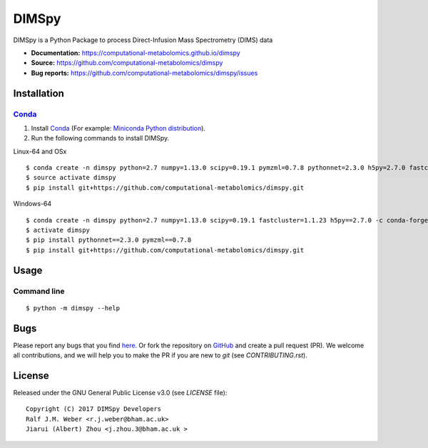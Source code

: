 DIMSpy
======
|Version| |Py versions| |Git| |Bioconda| |Build Status (Travis)| |Build Status (AppVeyor)| |License| |RTD doc|

DIMSpy is a Python Package to process Direct-Infusion Mass Spectrometry (DIMS) data

- **Documentation:** https://computational-metabolomics.github.io/dimspy
- **Source:** https://github.com/computational-metabolomics/dimspy
- **Bug reports:** https://github.com/computational-metabolomics/dimspy/issues

Installation
--------

Conda_
~~~~~~~

1. Install Conda_ (For example: `Miniconda Python distribution <http://conda.pydata.org/miniconda.html>`__).
2. Run the following commands to install DIMSpy.

Linux-64 and OSx

::

    $ conda create -n dimspy python=2.7 numpy=1.13.0 scipy=0.19.1 pymzml=0.7.8 pythonnet=2.3.0 h5py=2.7.0 fastcluster=1.1.23 -c conda-forge -c bioconda
    $ source activate dimspy  
    $ pip install git+https://github.com/computational-metabolomics/dimspy.git

Windows-64

::

    $ conda create -n dimspy python=2.7 numpy=1.13.0 scipy=0.19.1 fastcluster=1.1.23 h5py==2.7.0 -c conda-forge -c bioconda
    $ activate dimspy
    $ pip install pythonnet==2.3.0 pymzml==0.7.8
    $ pip install git+https://github.com/computational-metabolomics/dimspy.git


Usage
------

Command line
~~~~~~~~~~~~~

::

    $ python -m dimspy --help

Bugs
----

Please report any bugs that you find `here <https://github.com/computational-metabolomics/dimspy/issues>`_.
Or fork the repository on `GitHub <https://github.com/computational-metabolomics/dimspy/>`_
and create a pull request (PR). We welcome all contributions, and we
will help you to make the PR if you are new to `git` (see `CONTRIBUTING.rst`).

License
-------

Released under the GNU General Public License v3.0 (see `LICENSE` file)::

   Copyright (C) 2017 DIMSpy Developers
   Ralf J.M. Weber <r.j.weber@bham.ac.uk>
   Jiarui (Albert) Zhou <j.zhou.3@bham.ac.uk >
   
   

.. |Build Status (Travis)| image:: https://img.shields.io/travis/computational-metabolomics/dimspy.svg?style=flat&maxAge=3600&label=Travis-CI
   :target: https://travis-ci.org/computational-metabolomics/dimspy

.. |Build Status (AppVeyor)| image:: https://img.shields.io/appveyor/ci/computational-metabolomics/mzml2isa.svg?style=flat&maxAge=3600&label=AppVeyor
   :target: https://ci.appveyor.com/project/RJMW/dimspy

.. |Py versions| image:: https://img.shields.io/pypi/pyversions/dimspy.svg?style=flat&maxAge=3600
   :target: https://pypi.python.org/pypi/dimspy/

.. |Version| image:: https://img.shields.io/pypi/v/dimspy.svg?style=flat&maxAge=3600
   :target: https://pypi.python.org/pypi/dimspy/

.. |Git| image:: https://img.shields.io/badge/repository-GitHub-blue.svg?style=flat&maxAge=3600
   :target: https://github.com/computational-metabolomics/dimspy

.. |Bioconda| image:: https://img.shields.io/badge/install%20with-bioconda-brightgreen.svg?style=flat&maxAge=3600
   :target: http://bioconda.github.io/recipes/dimspy/README.html

.. |License| image:: https://img.shields.io/pypi/l/dimspy.svg?style=flat&maxAge=3600
   :target: https://www.gnu.org/licenses/gpl-3.0.html

.. |RTD doc| image:: https://img.shields.io/badge/documentation-RTD-71B360.svg?style=flat&maxAge=3600
   :target: https://computational-metabolomics.github.io/dimspy/

.. _pip: https://pip.pypa.io/
.. _Conda: http://conda.pydata.org/docs/
